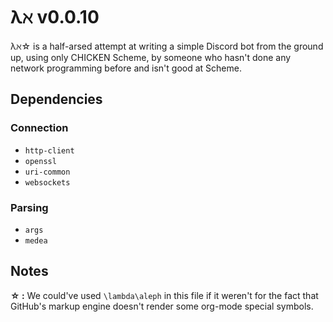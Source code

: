 * λℵ v0.0.10
  
  λℵ\star is a half-arsed attempt at writing a simple Discord bot from the
  ground up, using only CHICKEN Scheme, by someone who hasn't done any network
  programming before and isn't good at Scheme.

** Dependencies
*** Connection
- =http-client=
- =openssl=
- =uri-common=
- =websockets=

*** Parsing
- =args=
- =medea=

** Notes
   *\star :* We could've used =\lambda\aleph= in this file if it weren't for the
   fact that GitHub's markup engine doesn't render some org-mode special symbols.
